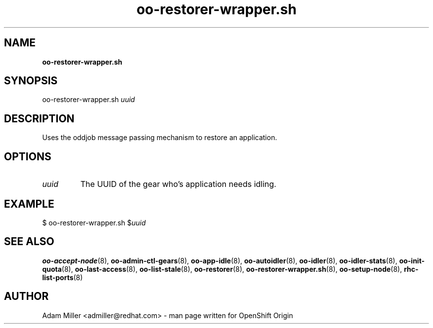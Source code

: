 .\" Text automatically generated by txt2man
.TH oo-restorer-wrapper.sh 8 "30 October 2012" "" ""
.SH NAME
\fBoo-restorer-wrapper.sh
\fB
.SH SYNOPSIS
.nf
.fam C
oo-restorer-wrapper.sh \fIuuid\fP

.fam T
.fi
.fam T
.fi
.SH DESCRIPTION
Uses the oddjob message passing mechanism to restore an application.
.SH OPTIONS
.TP
.B
\fIuuid\fP
The UUID of the gear who's application needs idling.
.SH EXAMPLE

$ oo-restorer-wrapper.sh $\fIuuid\fP
.SH SEE ALSO
\fBoo-accept-node\fP(8), \fBoo-admin-ctl-gears\fP(8), \fBoo-app-idle\fP(8), \fBoo-autoidler\fP(8),
\fBoo-idler\fP(8), \fBoo-idler-stats\fP(8), \fBoo-init-quota\fP(8), \fBoo-last-access\fP(8),
\fBoo-list-stale\fP(8), \fBoo-restorer\fP(8), \fBoo-restorer-wrapper.sh\fP(8),
\fBoo-setup-node\fP(8), \fBrhc-list-ports\fP(8)
.SH AUTHOR
Adam Miller <admiller@redhat.com> - man page written for OpenShift Origin 
